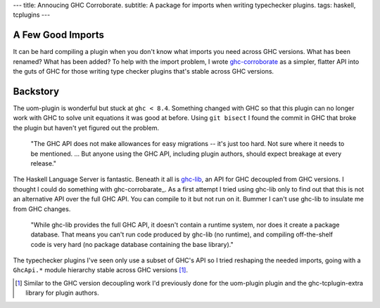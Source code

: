 ---
title: Annoucing GHC Corroborate.
subtitle: A package for imports when writing typechecker plugins.
tags: haskell, tcplugins
---

A Few Good Imports
------------------

It can be hard compiling a plugin when you don't know what imports you need
across GHC versions. What has been renamed? What has been added? To help with
the import problem, I wrote ghc-corroborate_ as a simpler, flatter API into the
guts of GHC for those writing type checker plugins that's stable across GHC
versions.

Backstory
---------

The uom-plugin is wonderful but stuck at ``ghc < 8.4``.  Something changed with
GHC so that this plugin can no longer work with GHC to solve unit equations it
was good at before. Using ``git bisect`` I found the commit in GHC that broke
the plugin but haven't yet figured out the problem.

    "The GHC API does not make allowances for easy migrations -- it's just too
    hard. Not sure where it needs to be mentioned. ... But anyone using the GHC
    API, including plugin authors, should expect breakage at every release."

    .. raw:: html

        <footer>
            <a
                href="https://gitlab.haskell.org/ghc/ghc/-/merge_requests/3583#note_285243"
                target="_blank">
                Richard Eisenberg
            </a>
        </footer>

The Haskell Language Server is fantastic.  Beneath it all is ghc-lib_, an API
for GHC decoupled from GHC versions. I thought I could do something with
ghc-corrobarate_.  As a first attempt I tried using ghc-lib only to find out
that this is not an alternative API over the full GHC API. You can compile to it
but not run on it. Bummer I can't use ghc-lib to insulate me from GHC changes.

    "While ghc-lib provides the full GHC API, it doesn't contain a runtime
    system, nor does it create a package database. That means you can't run code
    produced by ghc-lib (no runtime), and compiling off-the-shelf code is very
    hard (no package database containing the base library)."

    .. raw:: html

        <footer>
            <a
                href="http://neilmitchell.blogspot.com/2019/02/announcing-ghc-lib.html"
                target="_blank">
                Neil Mitchell
            </a>
        </footer>

The typechecker plugins I've seen only use a subset of GHC's API so I tried
reshaping the needed imports, going with a ``GhcApi.*`` module hierarchy stable
across GHC versions [#]_.

.. _ghc-lib: https://hackage.haskell.org/package/ghc-lib
.. _ghc-corroborate: https://github.com/BlockScope/ghc-corroborate#readme
.. _uom-plugin: https://github.com/adamgundry/uom-plugin#readme

.. [#] Similar to the GHC version decoupling work I'd previously done for the
    uom-plugin plugin and the ghc-tcplugin-extra library for plugin authors.
